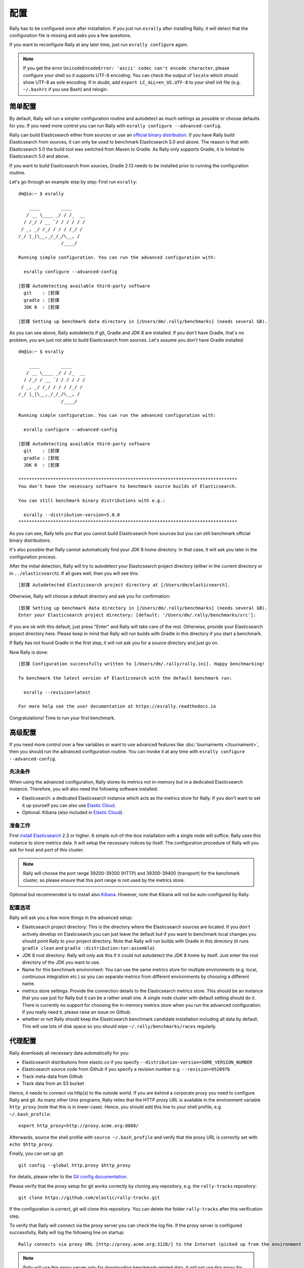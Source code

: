 配置
=============

Rally has to be configured once after installation. If you just run ``esrally`` after installing Rally, it will detect that the configuration file is missing and asks you a few questions.

If you want to reconfigure Rally at any later time, just run ``esrally configure`` again.

.. note::

   If you get the error ``UnicodeEncodeError: 'ascii' codec can't encode character``, please configure your shell so it supports UTF-8 encoding. You can check the output of ``locale`` which should show UTF-8 as sole encoding. If in doubt, add ``export LC_ALL=en_US.UTF-8`` to your shell init file (e.g. ``~/.bashrc`` if you use Bash) and relogin.

简单配置
--------------------

By default, Rally will run a simpler configuration routine and autodetect as much settings as possible or choose defaults for you. If you need more control you can run Rally with ``esrally configure --advanced-config``.

Rally can build Elasticsearch either from sources or use an `official binary distribution <https://www.elastic.co/downloads/elasticsearch>`_. If you have Rally build Elasticsearch from sources, it can only be used to benchmark Elasticsearch 5.0 and above. The reason is that with Elasticsearch 5.0 the build tool was switched from Maven to Gradle. As Rally only supports Gradle, it is limited to Elasticsearch 5.0 and above.

If you want to build Elasticsearch from sources, Gradle 2.13 needs to be installed prior to running the configuration routine.

Let's go through an example step by step: First run ``esrally``::

    dm@io:~ $ esrally

        ____        ____
       / __ \____ _/ / /_  __
      / /_/ / __ `/ / / / / /
     / _, _/ /_/ / / / /_/ /
    /_/ |_|\__,_/_/_/\__, /
                    /____/

    Running simple configuration. You can run the advanced configuration with:

      esrally configure --advanced-config

    [鉁揮 Autodetecting available third-party software
      git    : [鉁揮
      gradle : [鉁揮
      JDK 8  : [鉁揮

    [鉁揮 Setting up benchmark data directory in [/Users/dm/.rally/benchmarks] (needs several GB).

As you can see above, Rally autodetects if git, Gradle and JDK 8 are installed. If you don't have Gradle, that's no problem, you are just not able to build Elasticsearch from sources. Let's assume you don't have Gradle installed::

    dm@io:~ $ esrally

        ____        ____
       / __ \____ _/ / /_  __
      / /_/ / __ `/ / / / / /
     / _, _/ /_/ / / / /_/ /
    /_/ |_|\__,_/_/_/\__, /
                    /____/

    Running simple configuration. You can run the advanced configuration with:

      esrally configure --advanced-config

    [鉁揮 Autodetecting available third-party software
      git    : [鉁揮
      gradle : [鉁昡
      JDK 8  : [鉁揮

    **********************************************************************************
    You don't have the necessary software to benchmark source builds of Elasticsearch.

    You can still benchmark binary distributions with e.g.:

      esrally --distribution-version=5.0.0
    **********************************************************************************

As you can see, Rally tells you that you cannot build Elasticsearch from sources but you can still benchmark official binary distributions.

It's also possible that Rally cannot automatically find your JDK 8 home directory. In that case, it will ask you later in the configuration process.

After the initial detection, Rally will try to autodetect your Elasticsearch project directory (either in the current directory or in ``../elasticsearch``). If all goes well, then you will see this::

    [鉁揮 Autodetected Elasticsearch project directory at [/Users/dm/elasticsearch].

Otherwise, Rally will choose a default directory and ask you for confirmation::

    [鉁揮 Setting up benchmark data directory in [/Users/dm/.rally/benchmarks] (needs several GB).
    Enter your Elasticsearch project directory: [default: '/Users/dm/.rally/benchmarks/src']:

If you are ok with this default, just press "Enter" and Rally will take care of the rest. Otherwise, provide your Elasticsearch project directory here. Please keep in mind that Rally will run builds with Gradle in this directory if you start a benchmark.

If Rally has not found Gradle in the first step, it will not ask you for a source directory and just go on.

Now Rally is done::

    [鉁揮 Configuration successfully written to [/Users/dm/.rally/rally.ini]. Happy benchmarking!

    To benchmark the latest version of Elasticsearch with the default benchmark run:

      esrally --revision=latest

    For more help see the user documentation at https://esrally.readthedocs.io

Congratulations! Time to run your first benchmark.

高级配置
----------------------

If you need more control over a few variables or want to use advanced features like :doc:`tournaments </tournament>`, then you should run the advanced configuration routine. You can invoke it at any time with ``esrally configure --advanced-config``.

先决条件
~~~~~~~~~~~~~

When using the advanced configuration, Rally stores its metrics not in-memory but in a dedicated Elasticsearch instance. Therefore, you will also need the following software installed:

* Elasticsearch: a dedicated Elasticsearch instance which acts as the metrics store for Rally. If you don't want to set it up yourself you can also use `Elastic Cloud <https://www.elastic.co/cloud>`_.
* Optional: Kibana (also included in `Elastic Cloud <https://www.elastic.co/cloud>`_).

准备工作
~~~~~~~~~~~

First `install Elasticsearch <https://www.elastic.co/downloads/elasticsearch>`_ 2.3 or higher. A simple out-of-the-box installation with a single node will suffice. Rally uses this instance to store metrics data. It will setup the necessary indices by itself. The configuration procedure of Rally will you ask for host and port of this cluster.

.. note::

   Rally will choose the port range 39200-39300 (HTTP) and 39300-39400 (transport) for the benchmark cluster, so please ensure that this port range is not used by the metrics store.

Optional but recommended is to install also `Kibana <https://www.elastic.co/downloads/kibana>`_. However, note that Kibana will not be auto-configured by Rally.

配置选项
~~~~~~~~~~~~~~~~~~~~~

Rally will ask you a few more things in the advanced setup:

* Elasticsearch project directory: This is the directory where the Elasticsearch sources are located. If you don't actively develop on Elasticsearch you can just leave the default but if you want to benchmark local changes you should point Rally to your project directory. Note that Rally will run builds with Gradle in this directory (it runs ``gradle clean`` and ``gradle :distribution:tar:assemble``).
* JDK 8 root directory: Rally will only ask this if it could not autodetect the JDK 8 home by itself. Just enter the root directory of the JDK you want to use.
* Name for this benchmark environment: You can use the same metrics store for multiple environments (e.g. local, continuous integration etc.) so you can separate metrics from different environments by choosing a different name.
* metrics store settings: Provide the connection details to the Elasticsearch metrics store. This should be an instance that you use just for Rally but it can be a rather small one. A single node cluster with default setting should do it. There is currently no support for choosing the in-memory metrics store when you run the advanced configuration. If you really need it, please raise an issue on Github.
* whether or not Rally should keep the Elasticsearch benchmark candidate installation including all data by default. This will use lots of disk space so you should wipe ``~/.rally/benchmarks/races`` regularly.

代理配置
-------------------

Rally downloads all necessary data automatically for you:

* Elasticsearch distributions from elastic.co if you specify ``--distribution-version=SOME_VERSION_NUMBER``
* Elasticsearch source code from Github if you specify a revision number e.g. ``--revision=952097b``
* Track meta-data from Github
* Track data from an S3 bucket

Hence, it needs to connect via http(s) to the outside world. If you are behind a corporate proxy you need to configure Rally and git. As many other Unix programs, Rally relies that the HTTP proxy URL is available in the environment variable ``http_proxy`` (note that this is in lower-case). Hence, you should add this line to your shell profile, e.g. ``~/.bash_profile``::

    export http_proxy=http://proxy.acme.org:8888/

Afterwards, source the shell profile with ``source ~/.bash_profile`` and verify that the proxy URL is correctly set with ``echo $http_proxy``.

Finally, you can set up git::

    git config --global http.proxy $http_proxy

For details, please refer to the `Git config documentation <https://git-scm.com/docs/git-config>`_.

Please verify that the proxy setup for git works correctly by cloning any repository, e.g. the ``rally-tracks`` repository::

    git clone https://github.com/elastic/rally-tracks.git

If the configuration is correct, git will clone this repository. You can delete the folder ``rally-tracks`` after this verification step.

To verify that Rally will connect via the proxy server you can check the log file. If the proxy server is configured successfully, Rally will log the following line on startup::

    Rally connects via proxy URL [http://proxy.acme.org:3128/] to the Internet (picked up from the environment variable [http_proxy]).


.. note::

   Rally will use this proxy server only for downloading benchmark-related data. It will not use this proxy for the actual benchmark.
